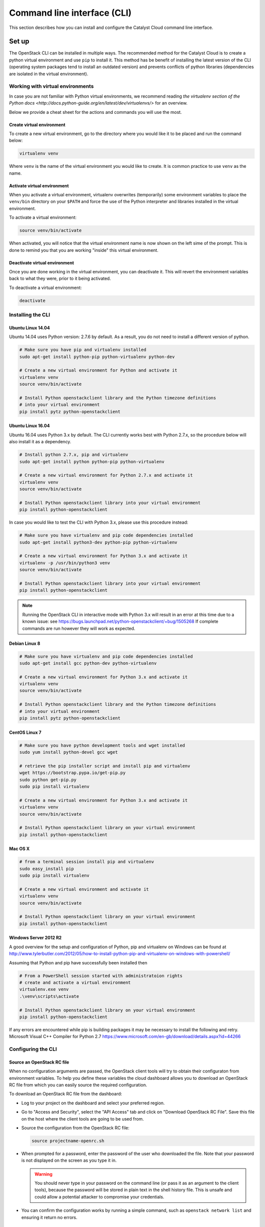 .. _command-line-interface:

############################
Command line interface (CLI)
############################

This section describes how you can install and configure the Catalyst Cloud
command line interface.

******
Set up
******

The OpenStack CLI can be installed in multiple ways. The recommended method for
the Catalyst Cloud is to create a python virtual environment and use ``pip`` to
install it. This method has be benefit of installing the latest version of the
CLI (operating system packages tend to install an outdated version) and
prevents conflicts of python libraries (dependencies are isolated in the
virtual environment).

Working with virtual environments
=================================

In case you are not familiar with Python virtual environments, we recommend
reading `the virtualenv section of the Python docs
<http://docs.python-guide.org/en/latest/dev/virtualenvs/>` for an overview.

Below we provide a cheat sheet for the actions and commands you will use the
most.

Create virtual environment
--------------------------

To create a new virtual environment, go to the directory where you would like
it to be placed and run the command below:

.. code-block:: bash

  virtualenv venv

Where ``venv`` is the name of the virtual environment you would like to create.
It is common practice to use ``venv`` as the name.

.. _activate-venv:

Activate virtual environment
----------------------------

When you activate a virtual environment, virtualenv overwrites (temporarily)
some environment variables to place the ``venv/bin`` directory on your
``$PATH`` and force the use of the Python interpreter and libraries installed
in the virtual environment.

To activate a virtual environment:

.. code-block:: bash

  source venv/bin/activate

When activated, you will notice that the virtual environment name is now shown
on the left sime of the prompt. This is done to remind you that you are working
"inside" this virtual environment.

Deactivate virtual environment
------------------------------

Once you are done working in the virtual environment, you can deactivate it.
This will revert the environment variables back to what they were, prior to it
being activated.

To deactivate a virtual environment:

.. code-block:: bash

  deactivate

Installing the CLI
==================

Ubuntu Linux 14.04
------------------

Ubuntu 14.04 uses Python version: 2.7.6 by default. As a result, you do not
need to install a different version of python.

.. code-block:: bash

  # Make sure you have pip and virtualenv installed
  sudo apt-get install python-pip python-virtualenv python-dev

  # Create a new virtual environment for Python and activate it
  virtualenv venv
  source venv/bin/activate

  # Install Python openstackclient library and the Python timezone definitions
  # into your virtual environment
  pip install pytz python-openstackclient

Ubuntu Linux 16.04
------------------

Ubuntu 16.04 uses Python 3.x by default. The CLI currently works best with
Python 2.7.x, so the procedure below will also install it as a dependency.

.. code-block:: bash

  # Install python 2.7.x, pip and virtualenv
  sudo apt-get install python python-pip python-virtualenv

  # Create a new virtual environment for Python 2.7.x and activate it
  virtualenv venv
  source venv/bin/activate

  # Install Python openstackclient library into your virtual environment
  pip install python-openstackclient

In case you would like to test the CLI with Python 3.x, please use this
procedure instead:

.. code-block:: bash

  # Make sure you have virtualenv and pip code dependencies installed
  sudo apt-get install python3-dev python-pip python-virtualenv

  # Create a new virtual environment for Python 3.x and activate it
  virtualenv -p /usr/bin/python3 venv
  source venv/bin/activate

  # Install Python openstackclient library into your virtual environment
  pip install python-openstackclient

.. note::

    Running the OpenStack CLI in interactive mode with Python 3.x will result
    in an error at this time due to a known issue: see
    https://bugs.launchpad.net/python-openstackclient/+bug/1505268 If complete
    commands are run however they will work as expected.

Debian Linux 8
--------------

.. code-block:: bash

  # Make sure you have virtualenv and pip code dependencies installed
  sudo apt-get install gcc python-dev python-virtualenv

  # Create a new virtual environment for Python 3.x and activate it
  virtualenv venv
  source venv/bin/activate

  # Install Python openstackclient library and the Python timezone definitions
  # into your virtual environment
  pip install pytz python-openstackclient

CentOS Linux 7
--------------

.. code-block:: bash

  # Make sure you have python development tools and wget installed
  sudo yum install python-devel gcc wget

  # retrieve the pip installer script and install pip and virtualenv
  wget https://bootstrap.pypa.io/get-pip.py
  sudo python get-pip.py
  sudo pip install virtualenv

  # Create a new virtual environment for Python 3.x and activate it
  virtualenv venv
  source venv/bin/activate

  # Install Python openstackclient library on your virtual environment
  pip install python-openstackclient

Mac OS X
--------

.. code-block:: bash

  # from a terminal session install pip and virtualenv
  sudo easy_install pip
  sudo pip install virtualenv

  # Create a new virtual environment and activate it
  virtualenv venv
  source venv/bin/activate

  # Install Python openstackclient library on your virtual environment
  pip install python-openstackclient


Windows Server 2012 R2
----------------------

A good overview for the setup and configuration of Python, pip and virtualenv
on Windows can be found at http://www.tylerbutler.com/2012/05/how-to-install-python-pip-and-virtualenv-on-windows-with-powershell/

Assuming that Python and pip have successfully been installed then

.. code-block:: powershell

  # From a PowerShell session started with administratoion rights
  # create and activate a virtual environment
  virtualenv.exe venv
  .\venv\scripts\activate

  # Install Python openstackclient library on your virtual environment
  pip install python-openstackclient

If any errors are encountered while pip is building packages it may be
necessary to install the following and retry.
Microsoft Visual C++ Compiler for Python 2.7
https://www.microsoft.com/en-gb/download/details.aspx?id=44266

Configuring the CLI
===================

.. _source-rc-file:

Source an OpenStack RC file
---------------------------

When no configuration arguments are passed, the OpenStack client tools will try
to obtain their configuraton from environment variables. To help you define
these variables the cloud dashboard allows you to download an OpenStack RC file
from which you can easily source the required configuration.

To download an OpenStack RC file from the dashboard:

* Log to your project on the dashboard and select your preferred region.

* Go to "Access and Security", select the "API Access" tab and click on
  "Download OpenStack RC File". Save this file on the host where the client
  tools are going to be used from.

* Source the configuration from the OpenStack RC file:

  .. code-block:: bash

    source projectname-openrc.sh

* When prompted for a password, enter the password of the user who downloaded
  the file. Note that your password is not displayed on the screen as you type
  it in.

  .. warning::

    You should never type in your password on the command line (or pass it as
    an argument to the client tools), because the password will be stored in
    plain text in the shell history file. This is unsafe and could allow a
    potential attacker to compromise your credentials.

* You can confirm the configuration works by running a simple command, such as
  ``openstack network list`` and ensuring it return no errors.


*************
Using the CLI
*************

Before using the CLI, always remember to :ref:`activate-venv` activate your
virtual environment and :ref:`source-rc-file`.

Please refer to http://docs.openstack.org/cli-reference/openstack.html for a
reference of all commands supported by the CLI.

Finding your way
================

The command ``openstack help`` will list all commands supported by the
OpenStack CLI. You can then use ``openstack COMMAND --help`` to understand how
you can use a command.
